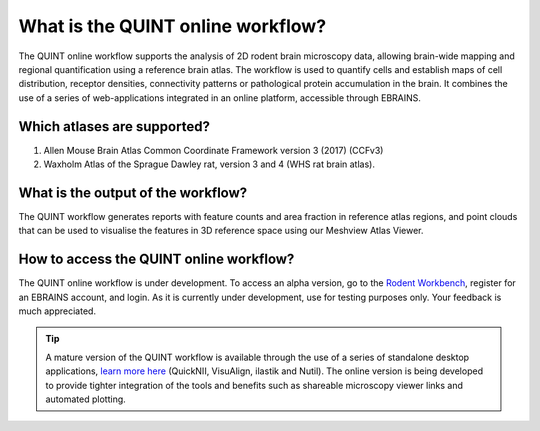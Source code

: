 **What is the QUINT online workflow?**
======================================
   
The QUINT online workflow supports the analysis of 2D rodent brain microscopy data, allowing brain-wide mapping and regional quantification using a reference brain atlas. The workflow is used to quantify cells and establish maps of cell distribution, receptor densities, connectivity patterns or pathological protein accumulation in the brain. It combines the use of a series of web-applications integrated in an online platform, accessible through EBRAINS. 

.. image:: images/QUINT_withexample.png

Which atlases are supported?
-----------------------------

1. Allen Mouse Brain Atlas Common Coordinate Framework version 3 (2017) (CCFv3)
2. Waxholm Atlas of the Sprague Dawley rat, version 3 and 4 (WHS rat brain atlas).

.. image:: images/atlases.PNG

What is the output of the workflow?
---------------------------------

The QUINT workflow generates reports with feature counts and area fraction in reference atlas regions, and point clouds that can be used to visualise the features in 3D reference space using our Meshview Atlas Viewer.  

.. image:: images/results.PNG

How to access the QUINT online workflow?
----------------------------------------

The QUINT online workflow is under development. To access an alpha version, go to the `Rodent Workbench <https://rodentworkbench.apps.ebrains.eu/>`_, register for an EBRAINS account, and login. As it is currently under development, use for testing purposes only. Your feedback is much appreciated. 

.. tip::   
   A mature version of the QUINT workflow is available through the use of a series of standalone desktop applications, `learn more here <https://quint-workflow.readthedocs.io/en/latest/>`_ (QuickNII, VisuAlign, ilastik and Nutil). The online version is being developed to provide tighter integration of the tools and benefits such as shareable microscopy viewer links and automated plotting.




 

